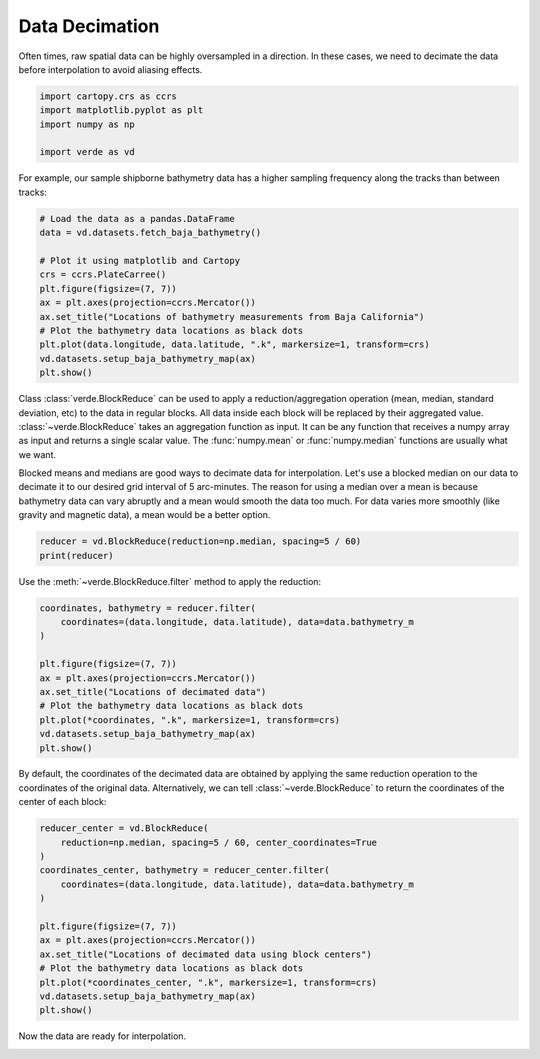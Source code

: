 
.. DO NOT EDIT.
.. THIS FILE WAS AUTOMATICALLY GENERATED BY SPHINX-GALLERY.
.. TO MAKE CHANGES, EDIT THE SOURCE PYTHON FILE:
.. "tutorials/decimation.py"
.. LINE NUMBERS ARE GIVEN BELOW.

.. only:: html

    .. note::
        :class: sphx-glr-download-link-note

        :ref:`Go to the end <sphx_glr_download_tutorials_decimation.py>`
        to download the full example code

.. rst-class:: sphx-glr-example-title

.. _sphx_glr_tutorials_decimation.py:


Data Decimation
===============

Often times, raw spatial data can be highly oversampled in a direction. In
these cases, we need to decimate the data before interpolation to avoid
aliasing effects.

.. GENERATED FROM PYTHON SOURCE LINES 15-21

.. code-block:: Python

    import cartopy.crs as ccrs
    import matplotlib.pyplot as plt
    import numpy as np

    import verde as vd








.. GENERATED FROM PYTHON SOURCE LINES 22-24

For example, our sample shipborne bathymetry data has a higher sampling
frequency along the tracks than between tracks:

.. GENERATED FROM PYTHON SOURCE LINES 24-38

.. code-block:: Python


    # Load the data as a pandas.DataFrame
    data = vd.datasets.fetch_baja_bathymetry()

    # Plot it using matplotlib and Cartopy
    crs = ccrs.PlateCarree()
    plt.figure(figsize=(7, 7))
    ax = plt.axes(projection=ccrs.Mercator())
    ax.set_title("Locations of bathymetry measurements from Baja California")
    # Plot the bathymetry data locations as black dots
    plt.plot(data.longitude, data.latitude, ".k", markersize=1, transform=crs)
    vd.datasets.setup_baja_bathymetry_map(ax)
    plt.show()




.. image-sg:: /tutorials/images/sphx_glr_decimation_001.png
   :alt: Locations of bathymetry measurements from Baja California
   :srcset: /tutorials/images/sphx_glr_decimation_001.png
   :class: sphx-glr-single-img





.. GENERATED FROM PYTHON SOURCE LINES 39-53

Class :class:`verde.BlockReduce` can be used to apply a reduction/aggregation
operation (mean, median, standard deviation, etc) to the data in regular
blocks. All data inside each block will be replaced by their aggregated
value. :class:`~verde.BlockReduce` takes an aggregation function as input. It
can be any function that receives a numpy array as input and returns a single
scalar value. The :func:`numpy.mean` or :func:`numpy.median` functions are
usually what we want.

Blocked means and medians are good ways to decimate data for interpolation.
Let's use a blocked median on our data to decimate it to our desired grid
interval of 5 arc-minutes. The reason for using a median over a mean is
because bathymetry data can vary abruptly and a mean would smooth the data
too much. For data varies more smoothly (like gravity and magnetic data), a
mean would be a better option.

.. GENERATED FROM PYTHON SOURCE LINES 53-56

.. code-block:: Python

    reducer = vd.BlockReduce(reduction=np.median, spacing=5 / 60)
    print(reducer)





.. rst-class:: sphx-glr-script-out

 .. code-block:: none

    BlockReduce(reduction=<function median at 0x7f06bd7b99f0>,
                spacing=0.08333333333333333)




.. GENERATED FROM PYTHON SOURCE LINES 57-58

Use the :meth:`~verde.BlockReduce.filter` method to apply the reduction:

.. GENERATED FROM PYTHON SOURCE LINES 58-71

.. code-block:: Python

    coordinates, bathymetry = reducer.filter(
        coordinates=(data.longitude, data.latitude), data=data.bathymetry_m
    )

    plt.figure(figsize=(7, 7))
    ax = plt.axes(projection=ccrs.Mercator())
    ax.set_title("Locations of decimated data")
    # Plot the bathymetry data locations as black dots
    plt.plot(*coordinates, ".k", markersize=1, transform=crs)
    vd.datasets.setup_baja_bathymetry_map(ax)
    plt.show()





.. image-sg:: /tutorials/images/sphx_glr_decimation_002.png
   :alt: Locations of decimated data
   :srcset: /tutorials/images/sphx_glr_decimation_002.png
   :class: sphx-glr-single-img


.. rst-class:: sphx-glr-script-out

 .. code-block:: none

    /usr/share/miniconda/envs/test/lib/python3.12/site-packages/verde/blockreduce.py:179: FutureWarning: The provided callable <function median at 0x7f06bd7b7e20> is currently using DataFrameGroupBy.median. In a future version of pandas, the provided callable will be used directly. To keep current behavior pass the string "median" instead.
      blocked = pd.DataFrame(columns).groupby("block").aggregate(reduction)
    /usr/share/miniconda/envs/test/lib/python3.12/site-packages/verde/blockreduce.py:236: FutureWarning: The provided callable <function median at 0x7f06bd7b7e20> is currently using DataFrameGroupBy.median. In a future version of pandas, the provided callable will be used directly. To keep current behavior pass the string "median" instead.
      grouped = table.groupby("block").aggregate(self.reduction)




.. GENERATED FROM PYTHON SOURCE LINES 72-76

By default, the coordinates of the decimated data are obtained by applying
the same reduction operation to the coordinates of the original data.
Alternatively, we can tell :class:`~verde.BlockReduce` to return the
coordinates of the center of each block:

.. GENERATED FROM PYTHON SOURCE LINES 76-91

.. code-block:: Python

    reducer_center = vd.BlockReduce(
        reduction=np.median, spacing=5 / 60, center_coordinates=True
    )
    coordinates_center, bathymetry = reducer_center.filter(
        coordinates=(data.longitude, data.latitude), data=data.bathymetry_m
    )

    plt.figure(figsize=(7, 7))
    ax = plt.axes(projection=ccrs.Mercator())
    ax.set_title("Locations of decimated data using block centers")
    # Plot the bathymetry data locations as black dots
    plt.plot(*coordinates_center, ".k", markersize=1, transform=crs)
    vd.datasets.setup_baja_bathymetry_map(ax)
    plt.show()




.. image-sg:: /tutorials/images/sphx_glr_decimation_003.png
   :alt: Locations of decimated data using block centers
   :srcset: /tutorials/images/sphx_glr_decimation_003.png
   :class: sphx-glr-single-img


.. rst-class:: sphx-glr-script-out

 .. code-block:: none

    /usr/share/miniconda/envs/test/lib/python3.12/site-packages/verde/blockreduce.py:179: FutureWarning: The provided callable <function median at 0x7f06bd7b7e20> is currently using DataFrameGroupBy.median. In a future version of pandas, the provided callable will be used directly. To keep current behavior pass the string "median" instead.
      blocked = pd.DataFrame(columns).groupby("block").aggregate(reduction)
    /usr/share/miniconda/envs/test/lib/python3.12/site-packages/verde/blockreduce.py:236: FutureWarning: The provided callable <function median at 0x7f06bd7b7e20> is currently using DataFrameGroupBy.median. In a future version of pandas, the provided callable will be used directly. To keep current behavior pass the string "median" instead.
      grouped = table.groupby("block").aggregate(self.reduction)




.. GENERATED FROM PYTHON SOURCE LINES 92-93

Now the data are ready for interpolation.


.. rst-class:: sphx-glr-timing

   **Total running time of the script:** (0 minutes 3.279 seconds)


.. _sphx_glr_download_tutorials_decimation.py:

.. only:: html

  .. container:: sphx-glr-footer sphx-glr-footer-example

    .. container:: sphx-glr-download sphx-glr-download-jupyter

      :download:`Download Jupyter notebook: decimation.ipynb <decimation.ipynb>`

    .. container:: sphx-glr-download sphx-glr-download-python

      :download:`Download Python source code: decimation.py <decimation.py>`


.. only:: html

 .. rst-class:: sphx-glr-signature

    `Gallery generated by Sphinx-Gallery <https://sphinx-gallery.github.io>`_
